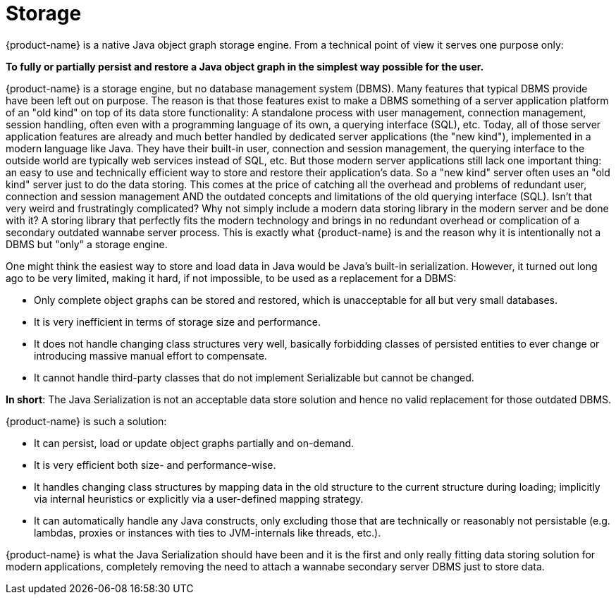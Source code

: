 = Storage

{product-name} is a native Java object graph storage engine.
From a technical point of view it serves one purpose only:

====
*To fully or partially persist and restore a Java object graph in the simplest way possible for the user.*
====

{product-name} is a storage engine, but no database management system (DBMS).
Many features that typical DBMS provide have been left out on purpose.
The reason is that those features exist to make a DBMS something of a server application platform of an "old kind" on top of its data store functionality: A standalone process with user management, connection management, session handling, often even with a programming language of its own, a querying interface (SQL), etc.
Today, all of those server application features are already and much better handled by dedicated server applications (the "new kind"), implemented in a modern language like Java.
They have their built-in user, connection and session management, the querying interface to the outside world are typically web services instead of SQL, etc.
But those modern server applications still lack one important thing: an easy to use and technically efficient way to store and restore their application's data.
So a "new kind" server often uses an "old kind" server just to do the data storing.
This comes at the price of catching all the overhead and problems of redundant user, connection and session management AND the outdated concepts and limitations of the old querying interface (SQL).
Isn't that very weird and frustratingly complicated?
Why not simply include a modern data storing library in the modern server and be done with it?
A storing library that perfectly fits the modern technology and brings in no redundant overhead or complication of a secondary outdated wannabe server process.
This is exactly what {product-name} is and the reason why it is intentionally not a DBMS but "only" a storage engine.

One might think the easiest way to store and load data in Java would be Java's built-in serialization.
However, it turned out long ago to be very limited, making it hard, if not impossible, to be used as a replacement for a DBMS:

* Only complete object graphs can be stored and restored, which is unacceptable for all but very small databases.
* It is very inefficient in terms of storage size and performance.
* It does not handle changing class structures very well, basically forbidding classes of persisted entities to ever change or introducing massive manual effort to compensate.
* It cannot handle third-party classes that do not implement Serializable but cannot be changed.

*In short*: The Java Serialization is not an acceptable data store solution and hence no valid replacement for those outdated DBMS.

{product-name} is such a solution:

* It can persist, load or update object graphs partially and on-demand.
* It is very efficient both size- and performance-wise.
* It handles changing class structures by mapping data in the old structure to the current structure during loading;
implicitly via internal heuristics or explicitly via a user-defined mapping strategy.
* It can automatically handle any Java constructs, only excluding those that are technically or reasonably not persistable (e.g.
lambdas, proxies or instances with ties to JVM-internals like threads, etc.).

{product-name} is what the Java Serialization should have been and it is the first and only really fitting data storing solution for modern applications, completely removing the need to attach a wannabe secondary server DBMS just to store data.
